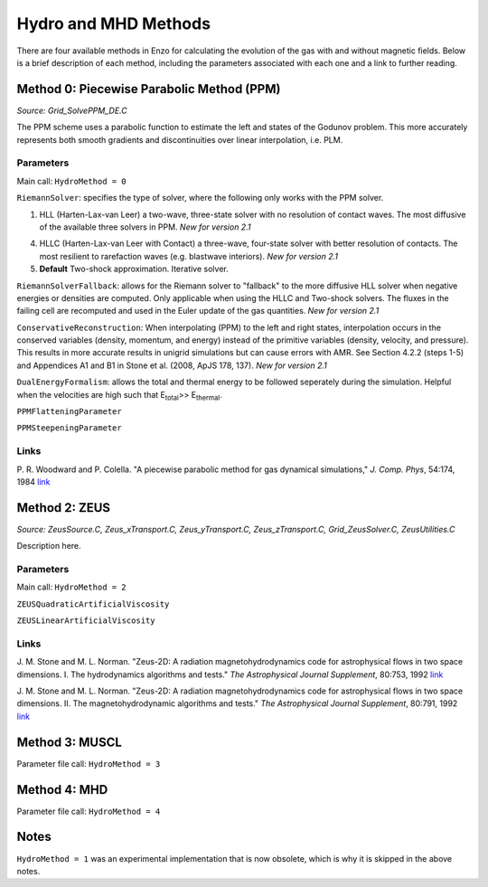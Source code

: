 .. _hydro_methods:

Hydro and MHD Methods
=====================

There are four available methods in Enzo for calculating the evolution
of the gas with and without magnetic fields. Below is a brief
description of each method, including the parameters associated with
each one and a link to further reading.

Method 0: Piecewise Parabolic Method (PPM)
------------------------------------------
*Source:  Grid_SolvePPM_DE.C*

The PPM scheme uses a parabolic function to estimate the left and
states of the Godunov problem.  This more accurately represents both
smooth gradients and discontinuities over linear interpolation,
i.e. PLM.

Parameters
^^^^^^^^^^

Main call: ``HydroMethod = 0``

``RiemannSolver``: specifies the type of solver, where the following
only works with the PPM solver.

1. HLL (Harten-Lax-van Leer) a two-wave, three-state solver with no
   resolution of contact waves.  The most diffusive of the available
   three solvers in PPM.  *New for version 2.1*
4. HLLC (Harten-Lax-van Leer with Contact) a three-wave, four-state
   solver with better resolution of contacts.  The most resilient to
   rarefaction waves (e.g. blastwave interiors). *New for version 2.1*
5. **Default** Two-shock approximation.  Iterative solver.

``RiemannSolverFallback``: allows for the Riemann solver to "fallback"
to the more diffusive HLL solver when negative energies or densities
are computed.  Only applicable when using the HLLC and Two-shock
solvers.  The fluxes in the failing cell are recomputed and used in
the Euler update of the gas quantities. *New for version 2.1*

``ConservativeReconstruction``: When interpolating (PPM) to the left
and right states, interpolation occurs in the conserved variables
(density, momentum, and energy) instead of the primitive variables
(density, velocity, and pressure).  This results in more accurate
results in unigrid simulations but can cause errors with AMR.  See
Section 4.2.2 (steps 1-5) and Appendices A1 and B1 in Stone et
al. (2008, ApJS 178, 137).  *New for version 2.1*

``DualEnergyFormalism``: allows the total and thermal energy to be
followed seperately during the simulation. Helpful when the velocities
are high such that E\ :sub:`total`\ >> E\ :sub:`thermal`.

``PPMFlatteningParameter``

``PPMSteepeningParameter``

Links
^^^^^

\ P. R. Woodward and P. Colella. "A piecewise parabolic method for gas
dynamical simulations," *J. Comp. Phys*, 54:174, 1984 `link
<https://seesar.lbl.gov/anag/publications/colella/A_1_4_1984.pdf>`_


Method 2: ZEUS
--------------
*Source: ZeusSource.C, Zeus_xTransport.C, Zeus_yTransport.C,
Zeus_zTransport.C, Grid_ZeusSolver.C, ZeusUtilities.C*

Description here.

Parameters
^^^^^^^^^^

Main call: ``HydroMethod = 2``

``ZEUSQuadraticArtificialViscosity``

``ZEUSLinearArtificialViscosity`` 


Links
^^^^^

\ J. M. Stone and M. L. Norman. "Zeus-2D: A radiation
magnetohydrodynamics code for astrophysical flows in two space
dimensions. I. The hydrodynamics algorithms and tests."  *The
Astrophysical Journal Supplement*, 80:753, 1992 `link
<http://adsabs.harvard.edu/abs/1992ApJS...80..753S>`_

\ J. M. Stone and M. L. Norman. "Zeus-2D: A radiation
magnetohydrodynamics code for astrophysical flows in two space
dimensions. II. The magnetohydrodynamic algorithms and tests." *The
Astrophysical Journal Supplement*, 80:791, 1992 `link
<http://adsabs.harvard.edu/abs/1992ApJS...80..791S>`_

Method 3: MUSCL
---------------

Parameter file call: ``HydroMethod = 3``

Method 4: MHD
-------------

Parameter file call: ``HydroMethod = 4``

Notes
-----

``HydroMethod = 1`` was an experimental implementation that is now
obsolete, which is why it is skipped in the above notes.
